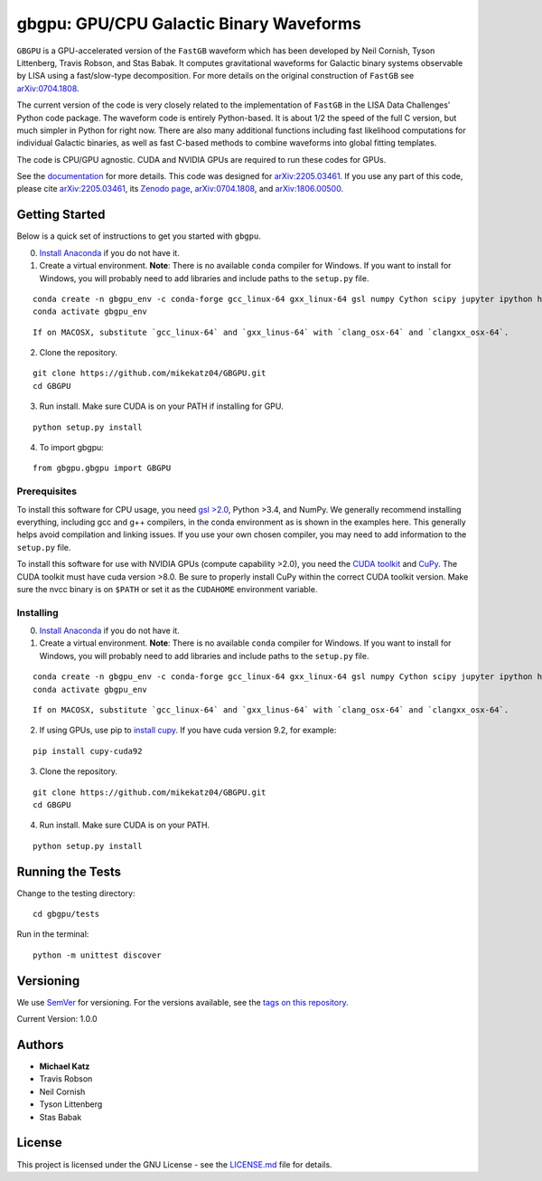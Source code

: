gbgpu: GPU/CPU Galactic Binary Waveforms
========================================

``GBGPU`` is a GPU-accelerated version of the ``FastGB`` waveform which
has been developed by Neil Cornish, Tyson Littenberg, Travis Robson, and
Stas Babak. It computes gravitational waveforms for Galactic binary
systems observable by LISA using a fast/slow-type decomposition. For
more details on the original construction of ``FastGB`` see
`arXiv:0704.1808 <https://arxiv.org/abs/0704.1808>`__.

The current version of the code is very closely related to the
implementation of ``FastGB`` in the LISA Data Challenges’ Python code
package. The waveform code is entirely Python-based. It is about 1/2 the
speed of the full C version, but much simpler in Python for right now.
There are also many additional functions including fast likelihood
computations for individual Galactic binaries, as well as fast C-based
methods to combine waveforms into global fitting templates.

The code is CPU/GPU agnostic. CUDA and NVIDIA GPUs are required to run
these codes for GPUs.

See the
`documentation <https://mikekatz04.github.io/GBGPU/html/index.html>`__
for more details. This code was designed for
`arXiv:2205.03461 <https://arxiv.org/abs/2205.03461>`__. If you use any
part of this code, please cite
`arXiv:2205.03461 <https://arxiv.org/abs/2205.03461>`__, its `Zenodo
page <https://zenodo.org/record/6500434#.YmpofxNBzlw>`__,
`arXiv:0704.1808 <https://arxiv.org/abs/0704.1808>`__, and
`arXiv:1806.00500 <https://arxiv.org/abs/1806.00500>`__.

Getting Started
---------------

Below is a quick set of instructions to get you started with ``gbgpu``.

0) `Install Anaconda <https://docs.anaconda.com/anaconda/install/>`__ if
   you do not have it.

1) Create a virtual environment. **Note**: There is no available
   ``conda`` compiler for Windows. If you want to install for Windows,
   you will probably need to add libraries and include paths to the
   ``setup.py`` file.

::

   conda create -n gbgpu_env -c conda-forge gcc_linux-64 gxx_linux-64 gsl numpy Cython scipy jupyter ipython h5py matplotlib python=3.8
   conda activate gbgpu_env

::

   If on MACOSX, substitute `gcc_linux-64` and `gxx_linus-64` with `clang_osx-64` and `clangxx_osx-64`.

2) Clone the repository.

::

   git clone https://github.com/mikekatz04/GBGPU.git
   cd GBGPU

3) Run install. Make sure CUDA is on your PATH if installing for GPU.

::

   python setup.py install

4) To import gbgpu:

::

   from gbgpu.gbgpu import GBGPU

Prerequisites
~~~~~~~~~~~~~

To install this software for CPU usage, you need `gsl
>2.0 <https://www.gnu.org/software/gsl/>`__, Python >3.4, and NumPy. We
generally recommend installing everything, including gcc and g++
compilers, in the conda environment as is shown in the examples here.
This generally helps avoid compilation and linking issues. If you use
your own chosen compiler, you may need to add information to the
``setup.py`` file.

To install this software for use with NVIDIA GPUs (compute capability
>2.0), you need the `CUDA
toolkit <https://docs.nvidia.com/cuda/cuda-installation-guide-linux/index.html>`__
and `CuPy <https://cupy.chainer.org/>`__. The CUDA toolkit must have
cuda version >8.0. Be sure to properly install CuPy within the correct
CUDA toolkit version. Make sure the nvcc binary is on ``$PATH`` or set
it as the ``CUDAHOME`` environment variable.

Installing
~~~~~~~~~~

0) `Install Anaconda <https://docs.anaconda.com/anaconda/install/>`__ if
   you do not have it.

1) Create a virtual environment. **Note**: There is no available
   ``conda`` compiler for Windows. If you want to install for Windows,
   you will probably need to add libraries and include paths to the
   ``setup.py`` file.

::

   conda create -n gbgpu_env -c conda-forge gcc_linux-64 gxx_linux-64 gsl numpy Cython scipy jupyter ipython h5py matplotlib python=3.8
   conda activate gbgpu_env

::

   If on MACOSX, substitute `gcc_linux-64` and `gxx_linus-64` with `clang_osx-64` and `clangxx_osx-64`.

2) If using GPUs, use pip to `install
   cupy <https://docs-cupy.chainer.org/en/stable/install.html>`__. If
   you have cuda version 9.2, for example:

::

   pip install cupy-cuda92

3) Clone the repository.

::

   git clone https://github.com/mikekatz04/GBGPU.git
   cd GBGPU

4) Run install. Make sure CUDA is on your PATH.

::

   python setup.py install

Running the Tests
-----------------

Change to the testing directory:

::

   cd gbgpu/tests

Run in the terminal:

::

   python -m unittest discover

Versioning
----------

We use `SemVer <http://semver.org/>`__ for versioning. For the versions
available, see the `tags on this
repository <https://github.com/BlackHolePerturbationToolkit/FastEMRIWaveforms/tags>`__.

Current Version: 1.0.0

Authors
-------

-  **Michael Katz**
-  Travis Robson
-  Neil Cornish
-  Tyson Littenberg
-  Stas Babak

License
-------

This project is licensed under the GNU License - see the
`LICENSE.md <LICENSE.md>`__ file for details.
